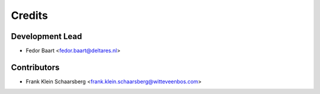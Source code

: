 =======
Credits
=======

Development Lead
----------------

* Fedor Baart <fedor.baart@deltares.nl>

Contributors
------------

* Frank Klein Schaarsberg <frank.klein.schaarsberg@witteveenbos.com>
